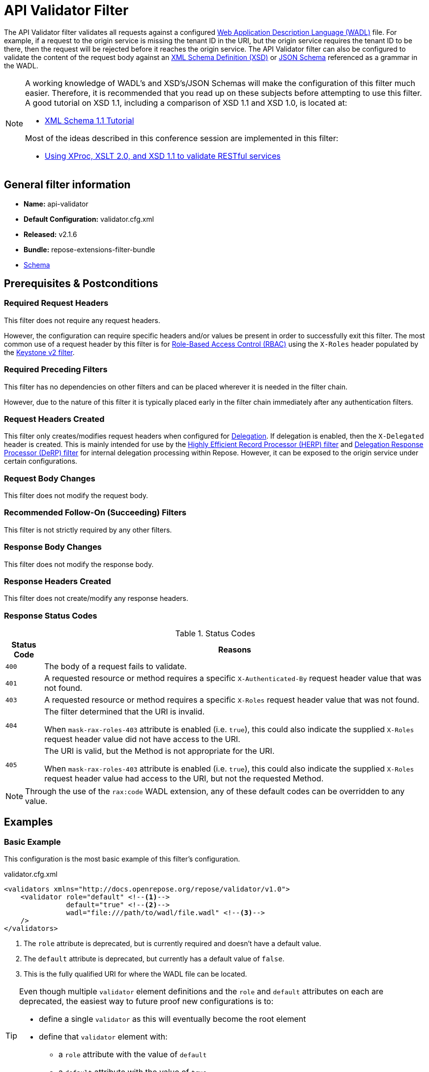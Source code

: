 = API Validator Filter

The API Validator filter validates all requests against a configured https://www.w3.org/Submission/wadl/[Web Application Description Language (WADL)] file.
For example, if a request to the origin service is missing the tenant ID in the URI, but the origin service requires the tenant ID to be there, then the request will be rejected before it reaches the origin service.
The API Validator filter can also be configured to validate the content of the request body against an https://www.w3.org/standards/techs/xmlschema[XML Schema Definition (XSD)] or http://json-schema.org/[JSON Schema] referenced as a grammar in the WADL.

[NOTE]
====
A working knowledge of WADL's and XSD's/JSON Schemas will make the configuration of this filter much easier.
Therefore, it is recommended that you read up on these subjects before attempting to use this filter.
A good tutorial on XSD 1.1, including a comparison of XSD 1.1 and XSD 1.0, is located at:

* http://www.xfront.com/xml-schema-1-1/[XML Schema 1.1 Tutorial]

Most of the ideas described in this conference session are implemented in this filter:

* http://www.balisage.net/Proceedings/vol8/html/Williams01/BalisageVol8-Williams01.html[Using XProc, XSLT 2.0, and XSD 1.1 to validate RESTful services]
====

== General filter information
* *Name:* api-validator
* *Default Configuration:* validator.cfg.xml
* *Released:* v2.1.6
* *Bundle:* repose-extensions-filter-bundle
* link:../schemas/validator-configuration.xsd[Schema]

== Prerequisites & Postconditions
=== Required Request Headers
This filter does not require any request headers.

However, the configuration can require specific headers and/or values be present in order to successfully exit this filter.
The most common use of a request header by this filter is for <<../recipes/role-based-access-control.adoc#,Role-Based Access Control (RBAC)>> using the `X-Roles` header populated by the <<../filters/keystone-v2.adoc#,Keystone v2 filter>>.

=== Required Preceding Filters
This filter has no dependencies on other filters and can be placed wherever it is needed in the filter chain.

However, due to the nature of this filter it is typically placed early in the filter chain immediately after any authentication filters.

=== Request Headers Created
This filter only creates/modifies request headers when configured for <<../recipes/delegation.adoc#,Delegation>>.
If delegation is enabled, then the `X-Delegated` header is created.
This is mainly intended for use by the <<herp.adoc#, Highly Efficient Record Processor (HERP) filter>> and <<derp.adoc#, Delegation Response Processor (DeRP) filter>> for internal delegation processing within Repose.
However, it can be exposed to the origin service under certain configurations.

=== Request Body Changes
This filter does not modify the request body.

=== Recommended Follow-On (Succeeding) Filters
This filter is not strictly required by any other filters.

=== Response Body Changes
This filter does not modify the response body.

=== Response Headers Created
This filter does not create/modify any response headers.

=== Response Status Codes
[cols="2", options="header,autowidth"]
.Status Codes
|===
| Status Code
| Reasons

| `400`
| The body of a request fails to validate.

| `401`
| A requested resource or method requires a specific `X-Authenticated-By` request header value that was not found.

| `403`
| A requested resource or method requires a specific `X-Roles` request header value that was not found.

| `404`
| The filter determined that the URI is invalid.

  When `mask-rax-roles-403` attribute is enabled (i.e. `true`), this could also indicate the supplied `X-Roles` request header value did not have access to the URI.

| `405`
| The URI is valid, but the Method is not appropriate for the URI.

  When `mask-rax-roles-403` attribute is enabled (i.e. `true`), this could also indicate the supplied `X-Roles` request header value had access to the URI, but not the requested Method.
|===

[NOTE]
====
Through the use of the `rax:code` WADL extension, any of these default codes can be overridden to any value.
====

== Examples
=== Basic Example
This configuration is the most basic example of this filter's configuration.

[source,xml]
.validator.cfg.xml
----
<validators xmlns="http://docs.openrepose.org/repose/validator/v1.0">
    <validator role="default" <!--1-->
               default="true" <!--2-->
               wadl="file:///path/to/wadl/file.wadl" <!--3-->
    />
</validators>
----
<1> The `role` attribute is deprecated, but is currently required and doesn't have a default value.
<2> The `default` attribute is deprecated, but currently has a default value of `false`.
<3> This is the fully qualified URI for where the WADL file can be located.

[TIP]
====
Even though multiple `validator` element definitions and the `role` and `default` attributes on each are deprecated, the easiest way to future proof new configurations is to:

* define a single `validator` as this will eventually become the root element
* define that `validator` element with:
** a `role` attribute with the value of `default`
** a `default` attribute with the value of `true`
====

=== All the features of a `validator` element
This configuration expands the basic example in order to show off all of the features of this element.

[source,xml]
.validator.cfg.xml
----
<validators xmlns="http://docs.openrepose.org/repose/validator/v1.0">
    <validator role="default" <!--1-->
               default="true" <!--2-->
               wadl="file:///path/to/wadl/file.wadl" <!--3-->
               enable-api-coverage="false" <!--4-->
               dot-output="/tmp/default.dot" <!--5-->
               check-well-formed="false" <!--6-->
               check-grammars="false" <!--7-->
               check-elements="true" <!--8-->
               check-plain-params="true" <!--9-->
               do-xsd-grammar-transform="true" <!--10-->
               enable-pre-process-extension="true" <!--11-->
               remove-dups="true" <!--12-->
               xpath-version="2" <!--13-->
               xsl-engine="XalanC" <!--14-->
               xsd-engine="Xerces" <!--15-->
               enable-ignore-xsd-extension="false" <!--16-->
               join-xpath-checks="false" <!--17-->
               validator-name="testName" <!--18-->
               check-headers="true" <!--19-->
               enable-rax-roles="false" <!--20-->
               mask-rax-roles-403="false" <!--21-->
               validate-checker="true" <!--22-->
    />
</validators>
----
<1> List of roles from which at least one role must match a role in the request for this validator to be applied.
    Triggers off of `X-Roles` header. +
    *DEPRECATED:* Roles defined outside of the WADL will not be supported in Repose 9 and this attribute will not be available.
<2> If the api-validator config `multi-match` is set to `true` then the default validator will be the first validator to process the incoming request.
    If multi-match is set to `false` and if no validator is matched to the users' roles, then the filter will use the default validator. (Default: false) +
    *DEPRECATED:* Multiple validators will not be supported in Repose 9 and this attribute will not be available.
<3> Location of the WADL to associate with this validator.
    If not specified, then the wadl needs to be embedded within the validator element.
    Can be located within the file system or pointed to a remote file.
    Can use absolute or relative path. +
    *DEPRECATED:* This attribute is currently optional, but will be *required* in Repose 9.
    Currently both a WADL file and embedded WADL can not be defined.
    Currently at least a WADL file or embedded WADL must be defined.
<4> If set to `true`, this validator will record, via JMX, the number of times each state in the generated state machine (the mechanism underlying api validation) is accessed.
    These values may be used to determine api usage and coverage. (Default: false)
<5> The DOT output file for this validator.
    DOT is a plain text graph description language that is a simple way of describing graphs that both humans and applications can use.
<6> Check that the request body is well-formed XML or JSON that conforms to the XML or JSON syntax rules. (Default: false)
<7> If set to `true` and the WADL references an XSD or JSON grammar(s), then the incoming request body will be validated against the grammar(s). (Default: false)
<8> If set to `true` and the WADL request representation contains an element the filter will check the root element of a request.  (Default: false)
<9> If set to `true` and the WADL has plain parameters defined, then the filter will check the plain parameters. (Default: false)
<10> Allow XSD grammar transform.
     Transform the XML after validation, to fill in things like default values. (Default: false)
<11> If set to `true` allows the filter to perform a transform before xsd validation takes place.
     The transformation rules can be defined in the WADL via the Rackspace WADL extension: `rax:preprocess` (Default: true)
<12> Analyzes the state machine generated from the WADL and makes sure that there aren't any duplicate nodes in the machine. (Default: true)
<13> XPath version used in the WADL.
     Can be 1 or 2. (Default: 1) +
     *NOTE:* _IF_ 1 is set, _THEN_ the Xalan implementation will be used; _ELSE IF_ 2, _THEN_ Saxon will be used. +
     *NOTE:* XPath 2 with schema awareness requires a Saxon license.
<14> Indicates the XSL engine to use from the possible list of: +
     *&deg; Xalan* - Standard Java XSL engine +
     *&deg; XalanC* - compiles XSL into byte code and is a very efficient 1.0 engine (Default) +
     *&deg; SaxonHE* - Implements v2.0 of the XSL language, but gives a license error when attempting a transform. +
     *&deg; SaxonEE* - Implements v2.0 of the XSL language, and allows transforms. +
     *NOTE:* Even though Saxon is an XSL 2.0 engine, most 1.0 XSLs should work fine.
<15> Indicates the XSD engine to use for validation from the possible list of: +
     *&deg; Xerces* (Default) +
     *&deg; SaxonEE* +
     *NOTE:* The SaxonEE validator requires a license.
<16> Enables the use of the rax:ignoreXSD extension in WADL files to exclude some representations from validation against the XSD.  (Default: true)
<17> This is an optimization where the well formed check and multiple XPath checks can be merged into a single check. (Default: true)
<18> Sets the name for this validator.
     The name is used as the MBean name when connecting to Repose via JMX.
<19> If set to true and the WADL defines required headers then the filter will check that those required headers are present. (Default: false)
<20> Enables the use of `rax:roles` in WADL files to determine resource access. (Default: false) +
     *NOTE:* _IF_ `true`, _THEN_ `rax:roles` defined in the supplied WADL files will be used to determine resource access. +
     *NOTE:* _IF_ `true`, _THEN_ `check-headers` will also be enabled regardless of it's setting.
<21> Mask `rax-roles` with `404` and `405` errors.
     By default `rax-roles` responds with a `403` if there is a role mismatch.
     If this is set to `true`, then the response will be `404` if no methods are accessible or `405` if some methods are available. (Default: false)
<22> If set to `true`, then the validity of the generated state machine is checked (e.g. no dead-end paths, there is a single start state, no orphaned nodes, etc.). (Default: true)

=== Enable Delegation
To place this filter in <<../recipes/delegation.adoc#,Delegation>> mode, add the `delegating` element to the filter configuration with an optional `quality` attribute that determines the delegating priority.

[source,xml]
.validator.cfg.xml
----
<validators xmlns="http://docs.openrepose.org/repose/validator/v1.0">
    <validator role="default"
               default="true"
               wadl="file:///path/to/wadl/file.wadl"
    />
    <delegating quality="0.3"/> <!--1--> <!--2-->
</validators>
----
<1> If this element is present, then delegation is enabled.
    Delegation will cause this filter to pass requests it would ordinarily reject along with a header detailing why it would have rejected the request.
<2> Indicates the quality that will be added to any output headers.
    When setting up a chain of delegating filters the highest quality number will be the one that is eventually output. (Default: 0.3)

=== Deprecated Multi-Validator Definition
This configuration shows the deprecated, but currently legal, multi-validator definition as well as an embedded WADL which is also deprecated.

[source,xml]
.validator.cfg.xml
----
<validators xmlns="http://docs.openrepose.org/repose/validator/v1.0">
    <validator role="default"
               default="true"
               wadl="file:///path/to/wadl/file.wadl"
    />
    <validator role="embedded" <!--1-->
               default="false" <!--2-->
               check-well-formed="false"
               check-grammars="true"
               check-elements="true"
               check-headers="true">
        <application xmlns:xsi="http://www.w3.org/2001/XMLSchema-instance" <!--3-->
                     xmlns:xs="http://www.w3.org/2001/XMLSchema"
                     xmlns:test="http://test.openrespose/test/v1.1"
                     xmlns="http://wadl.dev.java.net/2009/02"
                     xsi:schemaLocation="http://test.openrespose/test/v1.1 test.xsd">
            <grammars>
                <include href="test.xsd"/>
            </grammars>
            <resources base="http://localhost:8088/">
                <resource path="/wadl/group1">
                    <resource path="/resource1">
                        <resource path="{id}">
                            <param xmlns:xs="http://www.w3.org/2001/XMLSchema" type="xs:string" style="template"
                                   name="id"/>
                            <method name="PUT" id="putContainer">
                                <response>
                                    <representation mediaType="application/xml"/>
                                </response>
                            </method>
                            <method name="DELETE" id="deleteContainer"/>
                            <method name="GET" id="getContainer">
                                <request>
                                    <param xmlns:xs="http://www.w3.org/2001/XMLSchema" type="xs:string" style="query"
                                           name="search"/>
                                </request>
                                <response>
                                    <representation mediaType="application/xml"/>
                                </response>
                            </method>
                            <resource path="{item}">
                                <param xmlns:xs="http://www.w3.org/2001/XMLSchema" type="test:UUID" style="template"
                                       name="item"/>
                                <method name="PUT" id="putItem">
                                    <request>
                                        <representation mediaType="*/*"/>
                                    </request>
                                    <response>
                                        <representation mediaType="*/*"/>
                                    </response>
                                </method>
                                <method name="POST" id="postItem">
                                    <request>
                                        <representation mediaType="application/xml"/>
                                    </request>
                                    <response>
                                        <representation mediaType="*/*"/>
                                    </response>
                                </method>
                                <method name="DELETE" id="deleteItem"/>
                                <method name="GET" id="getItem">
                                    <response>
                                        <representation mediaType="*/*"/>
                                    </response>
                                </method>
                            </resource>
                        </resource>
                    </resource>
                </resource>
            </resources>
        </application>
    </validator>
</validators>
----
<1> Defines the `roles` to which this validator is applied. +
    *DEPRECATED:* Roles defined outside of the WADL will not be supported in Repose 9 and this attribute will not be available.
<2> Indicates that this is not the default validator. +
    *DEPRECATED:* Multiple validators will not be supported in Repose 9 and this attribute will not be available.
<3> Shows how to embed a WADL into the configuration. +
    *DEPRECATED:* This element body is currently optional, but will not be supported in Repose 9.
    Currently both a WADL file and embedded WADL can not be defined.
    Currently at least a WADL file or embedded WADL must be defined.

== Additional Information

This filter is based on the https://github.com/rackerlabs/api-checker[API Checker] library.

=== Metrics

This component reports the following metrics to the <<../services/metrics.adoc#, Metrics Service>>:

[cols="3", options="header,autowidth"]
|===
|Metric Type
|Metric Name
|Description

| Meter
| `org.openrepose.filters.apivalidator.ApiValidatorHandler.invalid-request.<role>`
| Counts the number of times an invalid request with role `<role>` is rejected.
`<role>` is a value pulled from the `X-Roles` header.

| Meter
| `org.openrepose.filters.apivalidator.ApiValidatorHandler.invalid-request.ACROSS ALL`
| Counts the number of times an invalid request is rejected.
This meter is the sum of all `org.openrepose.filters.apivalidator.ApiValidatorHandler.invalid-request.<role>` meters.
|===
